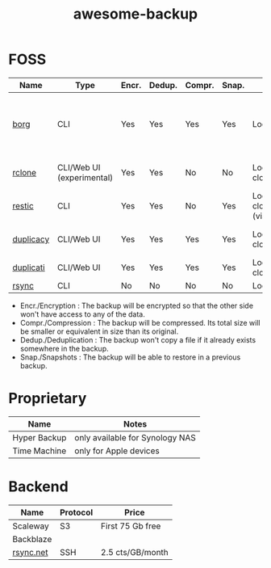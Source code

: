 #+TITLE: awesome-backup
* FOSS

| Name      | Type                      | Encr. | Dedup. | Compr. | Snap. | Backend                                     | License               | Compatibility         | Notes                                                 | Language |
|-----------+---------------------------+-------+--------+--------+-------+---------------------------------------------+-----------------------+-----------------------+-------------------------------------------------------+----------|
| [[https://github.com/borgbackup/borg][borg]]      | CLI                       | Yes   | Yes    | Yes    | Yes   | Local/SSH                                   | BSD-3                 | Linux, MacOS          | borgmatic is a neat tool to automate your borg backup | C/Python |
| [[https://github.com/rclone/rclone][rclone]]    | CLI/Web UI (experimental) | Yes   | Yes    | No     | No    | Local/SSH/Multiple cloud providers          | MIT                   | Linux, MacOS, Docker  | "rsync for cloud storage"                             | Go       |
| [[https://github.com/restic/restic][restic]]    | CLI                       | Yes   | Yes    | No     | Yes   | Local/Multiple cloud providers (via rclone) | BSD-2                 | Linux, Docker         |                                                       | Go       |
| [[https://github.com/gilbertchen/duplicacy][duplicacy]] | CLI/Web UI                | Yes   | Yes    | Yes    | Yes   | Local/Multiple cloud providers              | Free for personal use | Windows, Linux, MacOS |                                                       | Go       |
| [[https://github.com/duplicati/duplicati][duplicati]] | CLI/Web UI                | Yes   | Yes    | Yes    | Yes   | Local/SSH/Multiple cloud providers          | LGPL-2.1              | Windows, Linux, MacOS |                                                       | C#       |
| [[https://github.com/WayneD/rsync][rsync]]     | CLI                       | No    | No     | No     | No    | Local/SSH                                   | GPL-3.0               | Linux, MacOS          |                                                       | C        |

- Encr./Encryption : The backup will be encrypted so that the other side won't have access to any of the data.
- Compr./Compression : The backup will be compressed. Its total size will be smaller or equivalent in size than its original.
- Dedup./Deduplication : The backup won't copy a file if it already exists somewhere in the backup.
- Snap./Snapshots : The backup will be able to restore in a previous backup.

* Proprietary

| Name         | Notes                           |
|--------------+---------------------------------|
| Hyper Backup | only available for Synology NAS |
| Time Machine | only for Apple devices          |
* Backend

| Name      | Protocol | Price            |
|-----------+----------+------------------|
| Scaleway  | S3       | First 75 Gb free |
| Backblaze |          |                  |
| [[https://www.rsync.net/][rsync.net]] | SSH      | 2.5 cts/GB/month |
